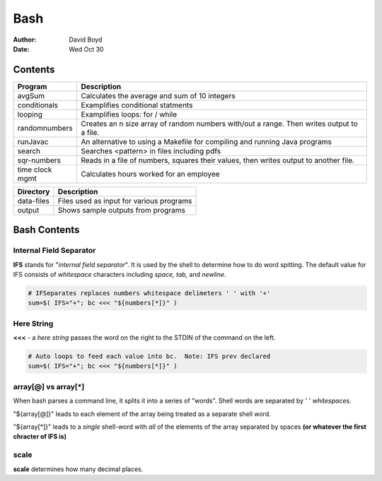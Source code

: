 Bash
####
:Author: David Boyd
:Date: Wed Oct 30

Contents
========

+---------------+-------------------------------------------------------------+
| Program       | Description                                                 |
+===============+=============================================================+
| avgSum        | Calculates the average and sum of 10 integers               |
+---------------+-------------------------------------------------------------+
| conditionals  | Examplifies conditional statments                           |
+---------------+-------------------------------------------------------------+
| looping       | Examplifies loops: for / while                              |
+---------------+-------------------------------------------------------------+
| randomnumbers | Creates an n size array of random numbers with/out a range. |
|               | Then writes output to a file.                               |
+---------------+-------------------------------------------------------------+
| runJavac      | An alternative to using a Makefile for compiling and        |
|               | running Java programs                                       |
+---------------+-------------------------------------------------------------+
| search        | Searches <pattern> in files including pdfs                  |
+---------------+-------------------------------------------------------------+
| sqr-numbers   | Reads in a file of numbers, squares their values,           |
|               | then writes output to another file.                         |
+---------------+-------------------------------------------------------------+
| time clock    | Calculates hours worked for an employee                     |
| mgmt          |                                                             |
+---------------+-------------------------------------------------------------+

+------------+------------------------------------------+
| Directory  | Description                              |
+============+==========================================+
| data-files | Files used as input for various programs |
+------------+------------------------------------------+
| output     | Shows sample outputs from programs       |
+------------+------------------------------------------+

Bash Contents
=============

Internal Field Separator
------------------------

**IFS** stands for "*internal field separator*".  It is used by the shell to
determine how to do word spitting.  The default value for IFS consists of
*whitespace* characters including *space, tab,* and *newline*.

.. code-block :: Bash

	# IFSeparates replaces numbers whitespace delimeters ' ' with '+'
	sum=$( IFS="+"; bc <<< "${numbers[*]}" )

Here String
-----------

**<<<** - a *here string* passes the word on the right to the STDIN of the
command on the left.

.. code-block :: Bash

	# Auto loops to feed each value into bc.  Note: IFS prev declared
	sum=$( IFS="+"; bc <<< "${numbers[*]}" )

array[@] vs array[*]
--------------------

When bash parses a command line, it splits it into a series of "words".  Shell
words are separated by ' ' *whitespaces*.

"${array[@]}" leads to each element of the array being treated as a separate
shell word.

"${array[*]}" leads to a *single* shell-word with *all* of the elements of the
array separated by spaces **(or whatever the first chracter of IFS is)**

scale
-----
**scale** determines how many decimal places.

